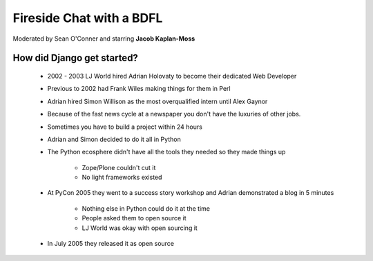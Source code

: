 =========================
Fireside Chat with a BDFL
=========================

Moderated by Sean O'Conner and starring **Jacob Kaplan-Moss**

How did Django get started?
============================

 * 2002 - 2003 LJ World hired Adrian Holovaty to become their dedicated Web Developer
 
 * Previous to 2002 had Frank Wiles making things for them in Perl
 * Adrian hired Simon Willison as the most overqualified intern until Alex Gaynor
 * Because of the fast news cycle at a newspaper you don't have the luxuries of other jobs.
 * Sometimes you have to build a project within 24 hours
 * Adrian and Simon decided to do it all in Python
 * The Python ecosphere didn't have all the tools they needed so they made things up
 
    * Zope/Plone couldn't cut it
    * No light frameworks existed
    
 * At PyCon 2005 they went to a success story workshop and Adrian demonstrated a blog in 5 minutes

    * Nothing else in Python could do it at the time
    * People asked them to open source it
    * LJ World was okay with open sourcing it
    
 * In July 2005 they released it as open source


